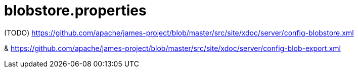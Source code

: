 = blobstore.properties

(TODO) https://github.com/apache/james-project/blob/master/src/site/xdoc/server/config-blobstore.xml

& https://github.com/apache/james-project/blob/master/src/site/xdoc/server/config-blob-export.xml